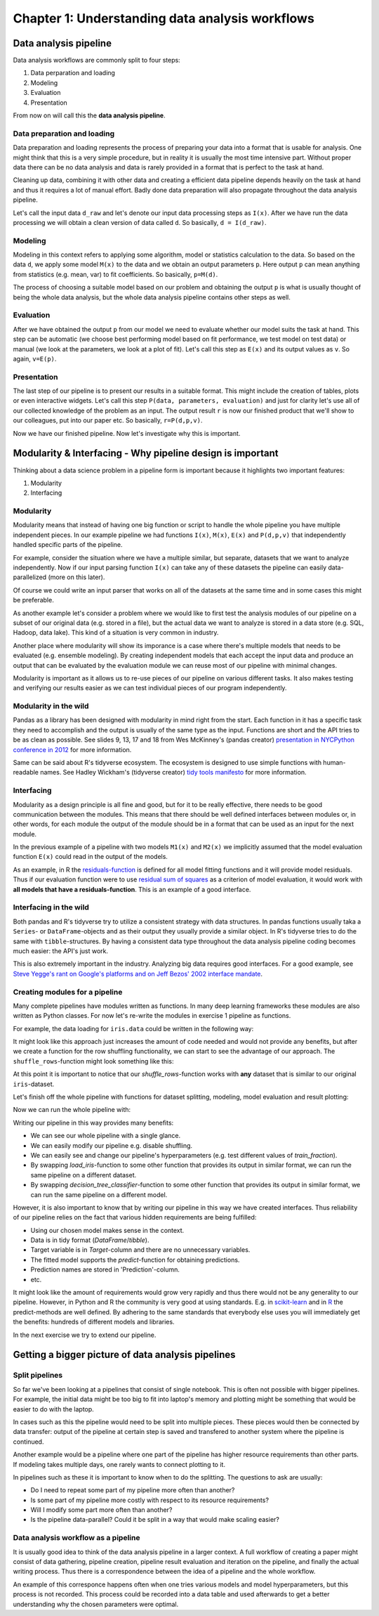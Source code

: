 ================================================
Chapter 1: Understanding data analysis workflows
================================================

**********************
Data analysis pipeline
**********************

Data analysis workflows are commonly split to four steps:

1. Data perparation and loading
2. Modeling
3. Evaluation
4. Presentation

From now on will call this the **data analysis pipeline**.

Data preparation and loading
============================

Data preparation and loading represents the process of preparing your
data into a format that is usable for analysis. One might think that
this is a very simple procedure, but in reality it is usually the most
time intensive part. Without proper data there can be no data analysis
and data is rarely provided in a format that is perfect to the task at
hand.

Cleaning up data, combining it with other data and creating a
efficient data pipeline depends heavily on the task at hand and thus
it requires a lot of manual effort. Badly done data preparation will
also propagate throughout the data analysis pipeline.

Let's call the input data ``d_raw`` and let's denote our input data
processing steps as ``I(x)``. After we have run the data processing we
will obtain a clean version of data called ``d``. So basically,
``d = I(d_raw)``.

.. image:: images/pipeline-1.svg

Modeling
========

Modeling in this context refers to applying some algorithm, model or
statistics calculation to the data. So based on the data ``d``, we
apply some model ``M(x)`` to the data and we obtain an output parameters
``p``. Here output ``p`` can mean anything from statistics (e.g. mean, var)
to fit coefficients. So basically, ``p=M(d)``.

.. image:: images/pipeline-2.svg

The process of choosing a suitable model based on our problem and
obtaining the output ``p`` is what is usually thought of being the whole
data analysis, but the whole data analysis pipeline contains other
steps as well.

Evaluation
==========

After we have obtained the output ``p`` from our model we need to
evaluate whether our model suits the task at hand. This step can be
automatic (we choose best performing model based on fit performance,
we test model on test data) or manual (we look at the parameters, we look
at a plot of fit). Let's call this step as ``E(x)`` and its output
values as ``v``. So again, ``v=E(p)``.

.. image:: images/pipeline-3.svg

Presentation
============

The last step of our pipeline is to present our results in a suitable
format. This might include the creation of tables, plots or even interactive
widgets. Let's call this step ``P(data, parameters, evaluation)`` and
just for clarity let's use all of our collected knowledge of the problem
as an input. The output result ``r`` is now our finished product that
we'll show to our colleagues, put into our paper etc. So basically,
``r=P(d,p,v)``.

.. image:: images/pipeline-4.svg

Now we have our finished pipeline. Now let's investigate why this is
important.

.. challenge:: Understanding data analysis pipelines

  A example pipeline is provided in ``X_exercises/ch1-X-ex1.ipynb``.

  1. Look through the example pipeline. Mark which cells belong to which categories in this categorization:

    - Data perparation and loading
    - Modeling
    - Evaluation
    - Presentation

  2. Try to determine the pieces of the code that are **unique** to this specific dataset. Discuss how you would generalize this pipeline to other datasets.

***********************************************************
Modularity & Interfacing - Why pipeline design is important
***********************************************************

Thinking about a data science problem in a pipeline form is important
because it highlights two important features:

1. Modularity
2. Interfacing

Modularity
==========

Modularity means that instead of having one big function or script to
handle the whole pipeline you have multiple independent pieces. In our
example pipeline we had functions ``I(x)``, ``M(x)``, ``E(x)`` and
``P(d,p,v)`` that independently handled specific parts of the pipeline.

For example, consider the situation where we have a multiple similar, but
separate, datasets that we want to analyze independently. Now if our
input parsing function ``I(x)`` can take any of these datasets the pipeline
can easily data-parallelized (more on this later).

.. image:: images/pipeline-modularity-1.svg

Of course we could write an input parser that works on all of the
datasets at the same time and in some cases this might be preferable.

As another example let's consider a problem where we would like to first
test the analysis modules of our pipeline on a subset of our original data
(e.g. stored in a file), but the actual data we want to analyze is stored
in a data store (e.g. SQL, Hadoop, data lake). This kind of a situation
is very common in industry.

.. image:: images/pipeline-modularity-2.svg

Another place where modularity will show its imporance is a case where
there's multiple models that needs to be evaluated (e.g. ensemble modeling).
By creating independent models that each accept the input data and produce
an output that can be evaluated by the evaluation module we can reuse
most of our pipeline with minimal changes.

.. image:: images/pipeline-modularity-3.svg

Modularity is important as it allows us to re-use pieces of our pipeline
on various different tasks. It also makes testing and verifying our results
easier as we can test individual pieces of our program independently.

Modularity in the wild
======================

Pandas as a library has been designed with modularity in mind right from
the start. Each function in it has a specific task they need to accomplish
and the output is usually of the same type as the input. Functions are short
and the API tries to be as clean as possible. See slides 9, 13, 17 and 18 from
Wes McKinney's (pandas creator)
`presentation in NYCPython conference in 2012 <https://wesmckinney.com/blog/nycpython-1102012-a-look-inside-pandas-design-and-development/>`_ for more information.

Same can be said about R's tidyverse ecosystem. The ecosystem is designed
to use simple functions with human-readable names. See Hadley Wickham's
(tidyverse creator)
`tidy tools manifesto <https://tidyverse.tidyverse.org/articles/manifesto.html>`_
for more information.

Interfacing
===========

Modularity as a design principle is all fine and good, but for it to be really
effective, there needs to be good communication between the modules. This means
that there should be well defined interfaces between modules or, in other words,
for each module the output of the module should be in a format that can be
used as an input for the next module.

In the previous example of a pipeline with two models ``M1(x)`` and ``M2(x)``
we implicitly assumed that the model evaluation function ``E(x)`` could
read in the output of the models.

.. image:: images/pipeline-modularity-3.svg

As an example, in R the
`residuals-function <https://www.rdocumentation.org/packages/stats/versions/3.6.2/topics/residuals>`_
is defined for all model fitting functions and it will provide model
residuals. Thus if our evaluation function were to use
`residual sum of squares <https://en.wikipedia.org/wiki/Residual_sum_of_squares>`_
as a criterion of model evaluation, it would work with **all models that have a
residuals-function**. This is an example of a good interface.

Interfacing in the wild
=======================

Both pandas and R's tidyverse try to utilize a consistent strategy with data
structures. In pandas functions usually taka a ``Series``- or
``DataFrame``-objects and as their output they usually provide a similar
object. In R's tidyverse tries to do the same with ``tibble``-structures. By
having a consistent data type throughout the data analysis pipeline coding
becomes much easier: the API's just work.

This is also extremely important in the industry. Analyzing big data requires
good interfaces. For a good example, see
`Steve Yegge's rant on Google's platforms and on Jeff Bezos' 2002 interface mandate <https://gist.github.com/chitchcock/1281611>`_.

Creating modules for a pipeline
===============================

Many complete pipelines have modules written as functions. In many deep
learning frameworks these modules are also written as Python classes. For now
let's re-write the modules in exercise 1 pipeline as functions.

For example, the data loading for ``iris.data`` could be written in
the following way:

.. tabs::

  .. tab:: Python

    .. code-block:: python

        # Define iris data loading function
        def load_iris(iris_data_file):
            iris_data = pd.read_csv(
                iris_data_file,
                names=['Sepal.Length', 'Sepal.Width', 'Petal.Length', 'Petal.Width', 'Species'],
            )
            iris_data['Species'] = iris_data['Species'].map(lambda x: x.replace('Iris-','')).astype('category')
            iris_data = iris_data.rename(columns={'Species':'Target'})
            return iris_data

        iris_data = load_iris('../data/iris.data')


  .. tab:: R

    .. code-block:: r

        # Define iris data loading function
        load_iris <- function(iris_data_file) {
            iris_data <- read_csv(iris_data_file, col_names=c('Sepal.Length', 'Sepal.Width', 'Petal.Length', 'Petal.Width', 'Species')) %>%
                mutate(Species=str_remove(Species, 'Iris-')) %>%
                mutate(Species=as.factor(Species)) %>%
                rename(Target=Species)
            return(iris_data)
        }

        iris_data = load_iris('../data/iris.data')

It might look like this approach just increases the amount of code needed and
would not provide any benefits, but after we create a function for the row
shuffling functionality, we can start to see the advantage of our approach.
The ``shuffle_rows``-function might look something like this:

.. tabs::

  .. tab:: Python

    .. code-block:: python

        # Define function for dataset row shuffling
        def shuffle_rows(data, random_state=None):
            shuffled_data = data.sample(frac=1, random_state=random_state).reset_index(drop=True)
            return shuffled_data

        random_state = RandomState(seed=42)
        iris_data = shuffle_rows(iris_data, random_state)

  .. tab:: R

    .. code-block:: r

        # Define function for dataset row shuffling
        shuffle_rows <- function(data) {
            sample_ix <- sample(nrow(data))
            shuffled_data <- data[sample_ix,]
            return(shuffled_data)
        }

        set.seed(42)
        iris_data <- shuffle_rows(iris_data)

At this point it is important to notice that our `shuffle_rows`-function
works with **any** dataset that is similar to our original ``iris``-dataset.

Let's finish off the whole pipeline with functions for dataset splitting,
modeling, model evaluation and result plotting:

.. tabs::

  .. tab:: Python

    .. code-block:: python

        # Define function for dataset splitting 
        def split_dataset(data, train_fraction=0.8,random_state=None):
            train_split, test_split = train_test_split(data, train_size=train_fraction, random_state=random_state)
            print('Train split proportions:')
            print(train_split.groupby('Target').size())
            print('Test split proportions:')
            print(test_split.groupby('Target').size())
            return (train_split, test_split)

        # Define function for decision tree classification
        def decision_tree_classifier(train_split, random_state=None):
            tree = DecisionTreeClassifier(random_state=random_state)
            train_data = train_split.drop('Target', axis=1)
            train_target = train_split['Target']
            fitted_tree = tree.fit(train_data, train_target)
            print(export_text(fitted_tree, feature_names=list(train_data.columns)))
            return(fitted_tree)

        # Define function for model evaluation
        def prediction_evaluation(test_split, model):
            test_data = test_split.drop('Target', axis=1)
            test_target = test_split['Target']
            result_data = test_split.copy()
            result_data['PredictedValue'] = model.predict(test_data)
            result_data['Prediction'] = result_data.apply(lambda x: x['Target'].capitalize() if x['Target'] == x['PredictedValue'] else 'Classification failure', axis=1)
            print('Confusion matrix:\n', confusion_matrix(result_data['PredictedValue'], result_data['Target']))
            print('Accuracy: ', accuracy_score(result_data['PredictedValue'], result_data['Target']))
            return result_data

        # Define function for prediction plotting
        def plot_predictions(fitted_data, x, y):
            petal_plot, petal_plot_ax = plt.subplots(figsize=(6.5, 6.5))
            sb.scatterplot(x=x, y=y, data=fitted_data, hue=fitted_data['Prediction'])

  .. tab:: R

    .. code-block:: r

        # Define function for dataset splitting
        split_dataset <- function(data, train_fraction=0.8) {
            dataset_split <- data %>%
                resample_partition(c(train=train_fraction, test=1-train_fraction))
            print('Train split proportions:')
            dataset_split$train %>%
                as_tibble() %>%
                group_by(Target) %>%
                tally() %>%
                show()
            print('Test split proportions:')
            dataset_split$test %>%
                as_tibble() %>%
                group_by(Target) %>%
                tally() %>%
                show()
            return(dataset_split)
        }

        # Define function for decision tree classification
        decision_tree_classifier <- function(train_data) {
            fitted_tree <- train_data %>%
                as_tibble() %>%
                rpart(Target ~ ., data=., method='class')
            print(fitted_tree)
            return(fitted_tree)
        }

        # Define function for model evaluation
        prediction_evaluation <- function(test_data, model) {
            prediction_data <- test_data %>%
                as_tibble() %>%
                mutate(PredictedValue = predict(model, newdata=., type='class')) %>%
                mutate(Prediction=ifelse(Target == PredictedValue, str_to_title(as.character(Target)), 'Classification failure'))
            show(confusionMatrix(prediction_data$Target, prediction_data$PredictedValue))
            return(prediction_data)
        }

        # Define function for prediction plotting
        plot_predictions <- function(fitted_data, x, y) {
            options(repr.plot.width=13, repr.plot.height=7)
            ggplot(data=fitted_data, aes_string(x=x, y=y, color='Prediction')) +
                geom_point()
        }

Now we can run the whole pipeline with:

.. tabs::

  .. tab:: Python

    .. code-block:: python

        random_state = RandomState(seed=42)
        iris_data = load_iris('../data/iris.data')
        iris_data = shuffle_rows(iris_data, random_state)
        iris_train, iris_test = split_dataset(iris_data, train_fraction=0.8, random_state=random_state)
        iris_fitted_tree = decision_tree_classifier(iris_train, random_state=random_state)
        iris_predicted = prediction_evaluation(iris_test, iris_fitted_tree)
        plot_predictions(iris_predicted, 'Petal.Width', 'Petal.Length')
        plot_predictions(iris_predicted, 'Sepal.Width', 'Sepal.Length')

  .. tab:: R

    .. code-block:: r
    
        set.seed(42)
        iris_data <- load_iris('../data/iris.data')
        iris_data <- shuffle_rows(iris_data)
        iris_split <- split_dataset(iris_data, train_fraction=0.8)
        iris_fitted_tree <- decision_tree_classifier(iris_split$train)
        iris_predicted <- prediction_evaluation(iris_split$test, iris_fitted_tree)
        plot_predictions(iris_predicted, x='Petal.Width', y='Petal.Length')
        plot_predictions(iris_predicted, x='Sepal.Width', y='Sepal.Length')

Writing our pipeline in this way provides many benefits:

- We can see our whole pipeline with a single glance.
- We can easily modify our pipeline e.g. disable shuffling. 
- We can easily see and change our pipeline's hyperparameters (e.g. test
  different values of `train_fraction`). 
- By swapping `load_iris`-function to some other function that provides
  its output in similar format, we can run the same pipeline on a different
  dataset.
- By swapping `decision_tree_classifier`-function to some other function that
  provides its output in similar format, we can run the same pipeline on a
  different model.

However, it is also important to know that by writing our pipeline in this way
we have created interfaces. Thus reliability of our pipeline relies on the fact
that various hidden requirements are being fulfilled:

- Using our chosen model makes sense in the context.
- Data is in tidy format (`DataFrame`/`tibble`).
- Target variable is in `Target`-column and there are no unnecessary variables.
- The fitted model supports the `predict`-function for obtaining predictions.
- Prediction names are stored in 'Prediction'-column.
- etc.

It might look like the amount of requirements would grow very rapidly and thus
there would not be any generality to our pipeline. However, in Python and R the
community is very good at using standards. E.g. in 
`scikit-learn <https://scikit-learn.org/stable/glossary.html#term-predict>`_
and in
`R <https://www.rdocumentation.org/packages/stats/versions/3.6.2/topics/predict>`_
the predict-methods are well defined. By adhering to the same standards that
everybody else uses you will immediately get the benefits: hundreds of
different models and libraries.

In the next exercise we try to extend our pipeline.


.. challenge:: Extending our data analysis pipeline

  A example pipeline is provided in ``X_exercises/ch1-X-ex2.ipynb``.

  Let's modify our simple data analysis pipeline so that it can handle another
  classifications task: classifying breast cancers from a
  `another famous dataset <http://archive.ics.uci.edu/ml/datasets/breast+cancer+wisconsin+%28diagnostic%29>`_.
  This problem is bit trickier for a simple model such as decision tree, so
  let's try out
  `random forest classifier <https://en.wikipedia.org/wiki/Random_forest>`_,
  which uses an ensemble of decision trees and let's compare the results. 

  Problems are described in more detail in the example notebooks:

  1. Create a data loading function for our new dataset.

  2. Test the data loading function by running a pipeline with decision
     tree classifier. Analyze results.
  
  3. Create a function for random forest classifier. Use the function in
     the place of our decision tree classifier to classify cancer
     diagnoses.
     
  4. Use the random forest classifier in our iris pipeline. Analyze results.


***************************************************
Getting a bigger picture of data analysis pipelines
***************************************************

Split pipelines
===============

So far we've been looking at a pipelines that consist of single notebook.
This is often not possible with bigger pipelines. For example, the initial data
might be too big to fit into laptop's memory and plotting might be something
that would be easier to do with the laptop.

In cases such as this the pipeline would need to be split into multiple pieces.
These pieces would then be connected by data transfer: output of the pipeline
at certain step is saved and transfered to another system where the pipeline
is continued. 

.. image:: images/pipeline-split-1.svg

Another example would be a pipeline where one part of the pipeline has
higher resource requirements than other parts. If modeling takes multiple days,
one rarely wants to connect plotting to it.

.. image:: images/pipeline-split-2.svg

In pipelines such as these it is important to know when to do the splitting.
The questions to ask are usually:

- Do I need to repeat some part of my pipeline more often than another?
- Is some part of my pipeline more costly with respect to its resource
  requirements?
- Will I modify some part more often than another?
- Is the pipeline data-parallel? Could it be split in a way that would
  make scaling easier?

Data analysis workflow as a pipeline
====================================

It is usually good idea to think of the data analysis pipeline in a larger
context. A full workflow of creating a paper might consist of data gathering,
pipeline creation, pipeline result evaluation and iteration on the pipeline,
and finally the actual writing process. Thus there is a correspondence
between the idea of a pipeline and the whole workflow.

.. image:: images/pipeline-workflow.svg

An example of this corresponce happens often when one tries various
models and model hyperparameters, but this process is not recorded. This
process could be recorded into a data table and used afterwards to get a
better understanding why the chosen parameters were optimal. 
